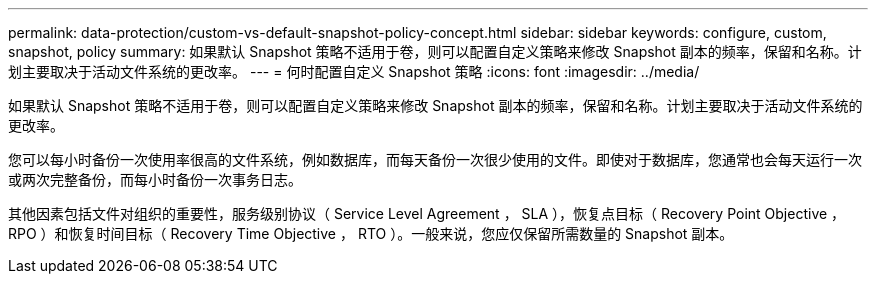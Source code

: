 ---
permalink: data-protection/custom-vs-default-snapshot-policy-concept.html 
sidebar: sidebar 
keywords: configure, custom, snapshot, policy 
summary: 如果默认 Snapshot 策略不适用于卷，则可以配置自定义策略来修改 Snapshot 副本的频率，保留和名称。计划主要取决于活动文件系统的更改率。 
---
= 何时配置自定义 Snapshot 策略
:icons: font
:imagesdir: ../media/


[role="lead"]
如果默认 Snapshot 策略不适用于卷，则可以配置自定义策略来修改 Snapshot 副本的频率，保留和名称。计划主要取决于活动文件系统的更改率。

您可以每小时备份一次使用率很高的文件系统，例如数据库，而每天备份一次很少使用的文件。即使对于数据库，您通常也会每天运行一次或两次完整备份，而每小时备份一次事务日志。

其他因素包括文件对组织的重要性，服务级别协议（ Service Level Agreement ， SLA ），恢复点目标（ Recovery Point Objective ， RPO ）和恢复时间目标（ Recovery Time Objective ， RTO ）。一般来说，您应仅保留所需数量的 Snapshot 副本。
